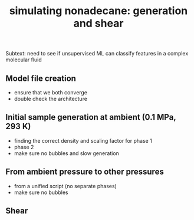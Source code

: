 #+TITLE: simulating nonadecane: generation and shear

Subtext: need to see if unsupervised ML can classify features in a complex molecular fluid

** Model file creation
- ensure that we both converge
- double check the architecture

** Initial sample generation at ambient (0.1 MPa, 293 K)
- finding the correct density and scaling factor for phase 1
- phase 2
- make sure no bubbles and slow generation

** From ambient pressure to other pressures
- from a unified script (no separate phases)
- make sure no bubbles

** Shear 

